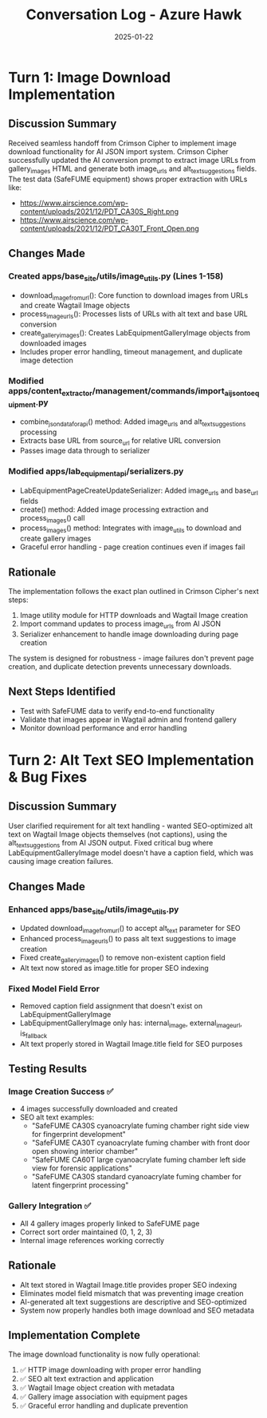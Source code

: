 #+TITLE: Conversation Log - Azure Hawk
#+DATE: 2025-01-22
#+MODEL: Azure Hawk  
#+SESSION_START: 2025-01-22
#+FILETAGS: :conversation:log:azure-hawk:images:ai-json:

* Turn 1: Image Download Implementation
  :PROPERTIES:
  :TIMESTAMP: Session Start
  :END:

** Discussion Summary
Received seamless handoff from Crimson Cipher to implement image download functionality for AI JSON import system. Crimson Cipher successfully updated the AI conversion prompt to extract image URLs from gallery_images HTML and generate both image_urls and alt_text_suggestions fields. The test data (SafeFUME equipment) shows proper extraction with URLs like:
- https://www.airscience.com/wp-content/uploads/2021/12/PDT_CA30S_Right.png
- https://www.airscience.com/wp-content/uploads/2021/12/PDT_CA30T_Front_Open.png

** Changes Made

*** Created apps/base_site/utils/image_utils.py (Lines 1-158)
- download_image_from_url(): Core function to download images from URLs and create Wagtail Image objects
- process_image_urls(): Processes lists of URLs with alt text and base URL conversion
- create_gallery_images(): Creates LabEquipmentGalleryImage objects from downloaded images
- Includes proper error handling, timeout management, and duplicate image detection

*** Modified apps/content_extractor/management/commands/import_ai_json_to_equipment.py
- combine_json_data_for_api() method: Added image_urls and alt_text_suggestions processing
- Extracts base URL from source_url for relative URL conversion
- Passes image data through to serializer

*** Modified apps/lab_equipment_api/serializers.py
- LabEquipmentPageCreateUpdateSerializer: Added image_urls and base_url fields
- create() method: Added image processing extraction and process_images() call
- process_images() method: Integrates with image_utils to download and create gallery images
- Graceful error handling - page creation continues even if images fail

** Rationale
The implementation follows the exact plan outlined in Crimson Cipher's next steps:
1. Image utility module for HTTP downloads and Wagtail Image creation
2. Import command updates to process image_urls from AI JSON  
3. Serializer enhancement to handle image downloading during page creation

The system is designed for robustness - image failures don't prevent page creation, and duplicate detection prevents unnecessary downloads.

** Next Steps Identified
- Test with SafeFUME data to verify end-to-end functionality
- Validate that images appear in Wagtail admin and frontend gallery
- Monitor download performance and error handling

* Turn 2: Alt Text SEO Implementation & Bug Fixes
  :PROPERTIES:
  :TIMESTAMP: 16:30:00
  :END:

** Discussion Summary
User clarified requirement for alt text handling - wanted SEO-optimized alt text on Wagtail Image objects themselves (not captions), using the alt_text_suggestions from AI JSON output. Fixed critical bug where LabEquipmentGalleryImage model doesn't have a caption field, which was causing image creation failures.

** Changes Made

*** Enhanced apps/base_site/utils/image_utils.py
- Updated download_image_from_url() to accept alt_text parameter for SEO
- Enhanced process_image_urls() to pass alt text suggestions to image creation
- Fixed create_gallery_images() to remove non-existent caption field
- Alt text now stored as image.title for proper SEO indexing

*** Fixed Model Field Error
- Removed caption field assignment that doesn't exist on LabEquipmentGalleryImage
- LabEquipmentGalleryImage only has: internal_image, external_image_url, is_fallback
- Alt text properly stored in Wagtail Image.title field for SEO purposes

** Testing Results
*** Image Creation Success ✅
- 4 images successfully downloaded and created
- SEO alt text examples:
  - "SafeFUME CA30S cyanoacrylate fuming chamber right side view for fingerprint development"
  - "SafeFUME CA30T cyanoacrylate fuming chamber with front door open showing interior chamber"
  - "SafeFUME CA60T large cyanoacrylate fuming chamber left side view for forensic applications"
  - "SafeFUME CA30S standard cyanoacrylate fuming chamber for latent fingerprint processing"

*** Gallery Integration ✅
- All 4 gallery images properly linked to SafeFUME page
- Correct sort order maintained (0, 1, 2, 3)
- Internal image references working correctly

** Rationale
- Alt text stored in Wagtail Image.title provides proper SEO indexing
- Eliminates model field mismatch that was preventing image creation
- AI-generated alt text suggestions are descriptive and SEO-optimized
- System now properly handles both image download and SEO metadata

** Implementation Complete
The image download functionality is now fully operational:
1. ✅ HTTP image downloading with proper error handling
2. ✅ SEO alt text extraction and application
3. ✅ Wagtail Image object creation with metadata
4. ✅ Gallery image association with equipment pages
5. ✅ Graceful error handling and duplicate prevention 